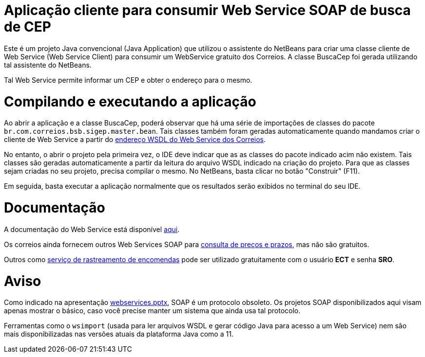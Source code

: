 = Aplicação cliente para consumir Web Service SOAP de busca de CEP

Este é um projeto Java convencional (Java Application)
que utilizou o assistente do NetBeans para criar uma classe cliente de Web Service (Web Service Client)
para consumir um WebService gratuito dos Correios.
A classe BuscaCep foi gerada utilizando tal assistente do NetBeans.

Tal Web Service permite informar um CEP e obter o endereço para o mesmo.

= Compilando e executando a aplicação

Ao abrir a aplicação e a classe BuscaCep, poderá observar que há uma série de importações
de classes do pacote `br.com.correios.bsb.sigep.master.bean`.
Tais classes também foram geradas automaticamente quando mandamos criar o cliente de Web Service
a partir do https://apps.correios.com.br/SigepMasterJPA/AtendeClienteService/AtendeCliente?wsdl[endereço WSDL do Web Service dos Correios].

No entanto, o abrir o projeto pela primeira vez, o IDE deve indicar que as as classes do pacote indicado acim
não existem. Tais classes são geradas automaticamente a partir da leitura do arquivo WSDL indicado
na criação do projeto. Para que as classes sejam criadas no seu projeto, precisa compilar o mesmo.
No NetBeans, basta clicar no botão "Construir" (F11).

Em seguida, basta executar a aplicação normalmente que os resultados serão exibidos no terminal do seu IDE.

= Documentação

A documentação do Web Service está disponível http://www.corporativo.correios.com.br/encomendas/sigepweb/doc/Manual_de_Implementacao_do_Web_Service_SIGEP_WEB.pdf[aqui]. 

Os correios ainda fornecem outros Web Services SOAP para https://correios.com.br/solucoes-empresariais/comercio-eletronico/palestras-correios-1/pdf/ManualdeImplementacaodoCalculoRemotodePrecosePrazos.pdf/view[consulta de preços e prazos], mas não são gratuitos.

Outros como https://www.correios.com.br/a-a-z/pdf/rastreamento-de-objetos/manual_rastreamentoobjetosws.pdf/view[serviço de rastreamento de encomendas] pode ser utilizado gratuitamente com o usuário *ECT* e senha *SRO*.

= Aviso

Como indicado na apresentação link:../webservices.pptx[webservices.pptx], SOAP é um protocolo obsoleto.
Os projetos SOAP disponibilizados aqui visam apenas mostrar o básico, caso você
precise manter um sistema que ainda usa tal protocolo.

Ferramentas como o `wsimport` (usada para ler arquivos WSDL e gerar código Java para acesso a um Web Service) nem são mais disponibilizadas nas versões atuais da plataforma Java como a 11.